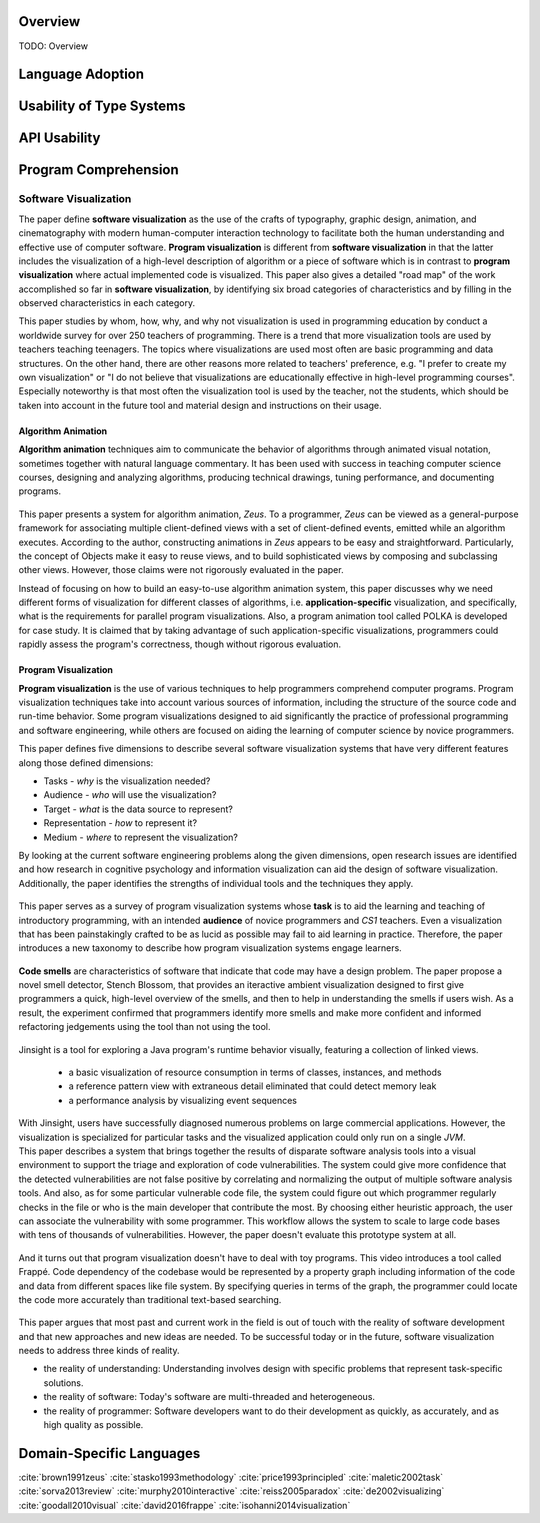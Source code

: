 .. :Authors: - Cyrus Omar

.. title:: Language Usability

Overview
========

TODO: Overview

Language Adoption
=================

Usability of Type Systems
=========================

API Usability
=============

Program Comprehension
=====================

Software Visualization
----------------------

.. container:: bib-item

  .. bibliography:: language-usability.bib
    :filter: key == "price1993principled"

The paper define **software visualization** as the use of the crafts of typography, graphic design, animation, and cinematography with modern human-computer interaction technology to facilitate both the human understanding and effective use of computer software. **Program visualization** is different from **software visualization** in that the latter includes the visualization of a high-level description of algorithm or a piece of software which is in contrast to **program visualization** where actual implemented code is visualized. This paper also gives a detailed "road map" of the work accomplished so far in **software visualization**, by identifying six broad categories of characteristics and by filling in the observed characteristics in each category.

.. container:: bib-item

  .. bibliography:: language-usability2.bib
    :filter: key == "isohanni2014visualization"

This paper studies by whom, how, why, and why not visualization is used in programming education by conduct a worldwide survey for over 250 teachers of programming. There is a trend that more visualization tools are used by teachers teaching teenagers. The topics where visualizations are used most often are basic programming and data structures. On the other hand, there are other reasons more related to teachers' preference, e.g. "I prefer to create my own visualization" or "I do not believe that visualizations are educationally effective in high-level programming courses". Especially noteworthy is that most often the visualization tool is used by the teacher, not the students, which should be taken into account in the future tool and material design and instructions on their usage.

Algorithm Animation
^^^^^^^^^^^^^^^^^^^

**Algorithm animation** techniques aim to communicate the behavior of algorithms through animated visual notation, sometimes together with natural language commentary. It has been used with success in teaching computer science courses, designing and analyzing algorithms, producing technical drawings, tuning performance, and documenting programs.

.. container:: bib-item

  .. bibliography:: language-usability.bib
    :filter: key == "brown1991zeus"

 This paper presents a system for algorithm animation, *Zeus*. To a programmer, *Zeus* can be viewed as a general-purpose framework for associating multiple client-defined views with a set of client-defined events, emitted while an algorithm executes. According to the author, constructing animations in *Zeus* appears to be easy and straightforward. Particularly, the concept of Objects make it easy to reuse views, and to build sophisticated views by composing and subclassing other views. However, those claims were not rigorously evaluated in the paper.

.. container:: bib-item

  .. bibliography:: language-usability.bib
    :filter: key == "stasko1993methodology"

Instead of focusing on how to build an easy-to-use algorithm animation system, this paper discusses why we need different forms of visualization for different classes of algorithms, i.e. **application-specific** visualization, and specifically, what is the requirements for parallel program visualizations. Also, a program animation tool called POLKA is developed for case study. It is claimed that by taking advantage of such application-specific visualizations, programmers could rapidly assess the program's correctness, though without rigorous evaluation.

Program Visualization
^^^^^^^^^^^^^^^^^^^^^

**Program visualization** is the use of various techniques to help programmers comprehend computer programs. Program visualization techniques take into account various sources of information, including the structure of the source code and run-time behavior. Some program visualizations designed to aid significantly the practice of professional programming and software engineering, while others are focused on aiding the learning of computer science by novice programmers.

.. container:: bib-item

  .. bibliography:: language-usability.bib
    :filter: key == "maletic2002task"

This paper defines five dimensions to describe several software visualization systems that have very different features along those defined dimensions:

* Tasks - *why* is the visualization needed?

* Audience - *who* will use the visualization?

* Target - *what* is the data source to represent?

* Representation - *how* to represent it?

* Medium - *where* to represent the visualization?

By looking at the current software engineering problems along the given dimensions, open research issues are identified and how research in cognitive psychology and information visualization can aid the design of software visualization. Additionally, the paper identifies the strengths of individual tools and the techniques they apply.

.. container:: bib-item

  .. bibliography:: language-usability.bib
    :filter: key == "sorva2013review"

 This paper serves as a survey of program visualization systems whose **task** is to aid the learning and teaching of introductory programming, with an intended **audience** of novice programmers and *CS1* teachers. Even a visualization that has been painstakingly crafted to be as lucid as possible may fail to aid learning in practice. Therefore, the paper introduces a new taxonomy to describe how program visualization systems engage learners.

.. container:: bib-item

  .. bibliography:: language-usability.bib
    :filter: key == "murphy2010interactive"

 **Code smells** are characteristics of software that indicate that code may have a design problem. The paper propose a novel smell detector, Stench Blossom, that provides an iteractive ambient visualization designed to first give programmers a quick, high-level overview of the smells, and then to help in understanding the smells if users wish. As a result, the experiment confirmed that programmers identify more smells and make more confident and informed refactoring jedgements using the tool than not using the tool.

.. container:: bib-item

  .. bibliography:: language-usability.bib
    :filter: key == "de2002visualizing"

 Jinsight is a tool for exploring a Java program's runtime behavior visually, featuring a collection of linked views.

  - a basic visualization of resource consumption in terms of classes, instances, and methods
  - a reference pattern view with extraneous detail eliminated that could detect memory leak
  - a performance analysis by visualizing event sequences

 With Jinsight, users have successfully diagnosed numerous problems on large commercial applications. However, the visualization is specialized for particular tasks and the visualized application could only run on a single *JVM*.

.. container:: bib-item

 .. bibliography:: language-usability.bib
   :filter: key == "goodall2010visual"

 This paper describes a system that brings together the results of disparate software analysis tools into a visual environment to support the triage and exploration of code vulnerabilities. The system could give more confidence that the detected vulnerabilities are not false positive by correlating and normalizing the output of multiple software analysis tools. And also, as for some particular vulnerable code file, the system could figure out which programmer regularly checks in the file or who is the main developer that contribute the most. By choosing either heuristic approach, the user can associate the vulnerability with some programmer. This workflow allows the system to scale to large code bases with tens of thousands of vulnerabilities. However, the paper doesn't evaluate this prototype system at all.

.. container:: bib-item

  .. bibliography:: language-usability2.bib
    :filter: key == "david2016frappe"

 And it turns out that program visualization doesn't have to deal with toy programs. This video introduces a tool called Frappé. Code dependency of the codebase would be represented by a property graph including information of the code and data from different spaces like file system. By specifying queries in terms of the graph, the programmer could locate the code more accurately than traditional text-based searching.

.. container:: bib-item

  .. bibliography:: language-usability.bib
    :filter: key == "reiss2005paradox"

 This paper argues that most past and current work in the field is out of touch with the reality of software development and that new approaches and new ideas are needed. To be successful today or in the future, software visualization needs to address three kinds of reality.

* the reality of understanding: Understanding involves design with specific problems that represent task-specific solutions.

* the reality of software: Today's software are multi-threaded and heterogeneous.

* the reality of programmer: Software developers want to do their development as quickly, as accurately, and as high quality as possible.

Domain-Specific Languages 
=========================

.. container:: hidden

  :cite:`brown1991zeus`
  :cite:`stasko1993methodology`
  :cite:`price1993principled`
  :cite:`maletic2002task`
  :cite:`sorva2013review`
  :cite:`murphy2010interactive`
  :cite:`reiss2005paradox`
  :cite:`de2002visualizing`
  :cite:`goodall2010visual`
  :cite:`david2016frappe`
  :cite:`isohanni2014visualization`
